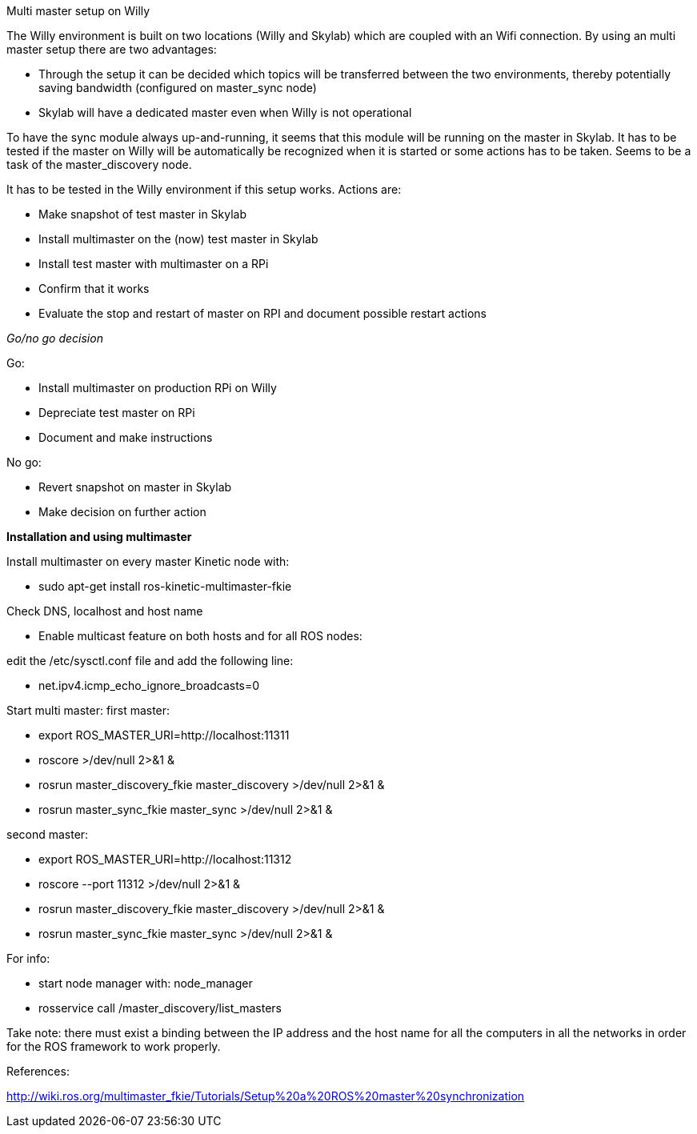 Multi master setup on Willy 

The Willy environment is built on two locations (Willy and Skylab) which are coupled with an Wifi connection. By using an multi master setup there are two advantages: 

* Through the setup it can be decided which topics will be transferred between the two environments, thereby potentially saving bandwidth (configured on master_sync node) 
* Skylab will have a dedicated master even when Willy is not operational 

To have the sync module always up-and-running, it seems that this module will be running on the master in Skylab. It has to be tested if the master on Willy will be automatically be recognized when it is started or some actions has to be taken. Seems to be a task of the master_discovery node. 

It has to be tested in the Willy environment if this setup works. Actions are: 

* Make snapshot of test master in Skylab 
* Install multimaster on the (now) test master in Skylab 
* Install test master with multimaster on a RPi 
* Confirm that it works 
* Evaluate the stop and restart of master on RPI and document possible restart actions 

_Go/no go decision_ 

Go: 

* Install multimaster on production RPi on Willy 
* Depreciate test master on RPi 
* Document and make instructions 

No go: 

* Revert snapshot on master in Skylab 
* Make decision on further action  

*Installation and using multimaster* 

Install multimaster on every master Kinetic node with: 

* sudo apt-get install ros-kinetic-multimaster-fkie 

Check DNS, localhost and host name 

* Enable multicast feature on both hosts and for all ROS nodes: 

edit the /etc/sysctl.conf file and add the following line: 

* net.ipv4.icmp_echo_ignore_broadcasts=0 

Start multi master: 
first master: 

* export ROS_MASTER_URI=http://localhost:11311  
* roscore >/dev/null 2>&1 & 
* rosrun master_discovery_fkie master_discovery >/dev/null 2>&1 & 
* rosrun master_sync_fkie master_sync >/dev/null 2>&1 & 

second master: 

* export ROS_MASTER_URI=http://localhost:11312 
* roscore --port 11312 >/dev/null 2>&1 & 
* rosrun master_discovery_fkie master_discovery >/dev/null 2>&1 & 
* rosrun master_sync_fkie master_sync >/dev/null 2>&1 & 

For info: 

* start node manager with: node_manager 
* rosservice call /master_discovery/list_masters 

Take note: there must exist a binding between the IP address and the host name for all the computers in all the networks in order for the ROS framework to work properly. 

References: 

http://wiki.ros.org/multimaster_fkie/Tutorials/Setup%20a%20ROS%20master%20synchronization 

 
